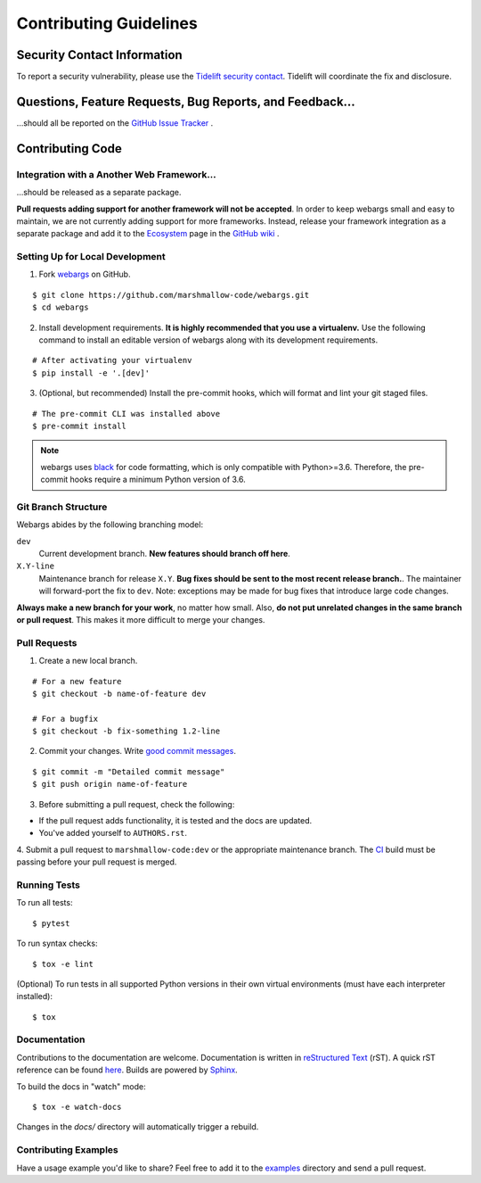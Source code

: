 Contributing Guidelines
=======================

Security Contact Information
----------------------------

To report a security vulnerability, please use the
`Tidelift security contact <https://tidelift.com/security>`_.
Tidelift will coordinate the fix and disclosure.

Questions, Feature Requests, Bug Reports, and Feedback…
-------------------------------------------------------

…should all be reported on the `GitHub Issue Tracker`_ .

.. _`GitHub Issue Tracker`: https://github.com/marshmallow-code/webargs/issues?state=open


Contributing Code
-----------------

Integration with a Another Web Framework…
+++++++++++++++++++++++++++++++++++++++++

…should be released as a separate package.

**Pull requests adding support for another framework will not be
accepted**. In order to keep webargs small and easy to maintain, we are
not currently adding support for more frameworks. Instead, release your
framework integration as a separate package and add it to the
`Ecosystem <https://github.com/marshmallow-code/webargs/wiki/Ecosystem>`_ page in
the `GitHub wiki <https://github.com/marshmallow-code/webargs/wiki/Ecosystem>`_ .

Setting Up for Local Development
++++++++++++++++++++++++++++++++

1. Fork webargs_ on GitHub.

::

    $ git clone https://github.com/marshmallow-code/webargs.git
    $ cd webargs

2. Install development requirements. **It is highly recommended that you use a virtualenv.**
   Use the following command to install an editable version of
   webargs along with its development requirements.

::

    # After activating your virtualenv
    $ pip install -e '.[dev]'

3. (Optional, but recommended) Install the pre-commit hooks, which will format and lint your git staged files.

::

    # The pre-commit CLI was installed above
    $ pre-commit install

.. note::

    webargs uses `black <https://github.com/ambv/black>`_ for code formatting, which is only compatible with Python>=3.6.
    Therefore, the pre-commit hooks require a minimum Python version of 3.6.

Git Branch Structure
++++++++++++++++++++

Webargs abides by the following branching model:


``dev``
    Current development branch. **New features should branch off here**.

``X.Y-line``
    Maintenance branch for release ``X.Y``. **Bug fixes should be sent to the most recent release branch.**. The maintainer will forward-port the fix to ``dev``. Note: exceptions may be made for bug fixes that introduce large code changes.

**Always make a new branch for your work**, no matter how small. Also, **do not put unrelated changes in the same branch or pull request**. This makes it more difficult to merge your changes.

Pull Requests
++++++++++++++

1. Create a new local branch.

::

    # For a new feature
    $ git checkout -b name-of-feature dev

    # For a bugfix
    $ git checkout -b fix-something 1.2-line

2. Commit your changes. Write `good commit messages <http://tbaggery.com/2008/04/19/a-note-about-git-commit-messages.html>`_.

::

    $ git commit -m "Detailed commit message"
    $ git push origin name-of-feature

3. Before submitting a pull request, check the following:

- If the pull request adds functionality, it is tested and the docs are updated.
- You've added yourself to ``AUTHORS.rst``.

4. Submit a pull request to ``marshmallow-code:dev`` or the appropriate maintenance branch.
The `CI <https://dev.azure.com/sloria/sloria/_build/latest?definitionId=6&branchName=dev>`_ build must be passing before your pull request is merged.

Running Tests
+++++++++++++

To run all tests: ::

    $ pytest

To run syntax checks: ::

    $ tox -e lint

(Optional) To run tests in all supported Python versions in their own virtual environments (must have each interpreter installed): ::

    $ tox

Documentation
+++++++++++++

Contributions to the documentation are welcome. Documentation is written in `reStructured Text`_ (rST). A quick rST reference can be found `here <http://docutils.sourceforge.net/docs/user/rst/quickref.html>`_. Builds are powered by Sphinx_.

To build the docs in "watch" mode: ::

   $ tox -e watch-docs

Changes in the `docs/` directory will automatically trigger a rebuild.

Contributing Examples
+++++++++++++++++++++

Have a usage example you'd like to share? Feel free to add it to the `examples <https://github.com/marshmallow-code/webargs/tree/dev/examples>`_ directory and send a pull request.


.. _Sphinx: http://sphinx.pocoo.org/
.. _`reStructured Text`: http://docutils.sourceforge.net/rst.html
.. _webargs: https://github.com/marshmallow-code/webargs
